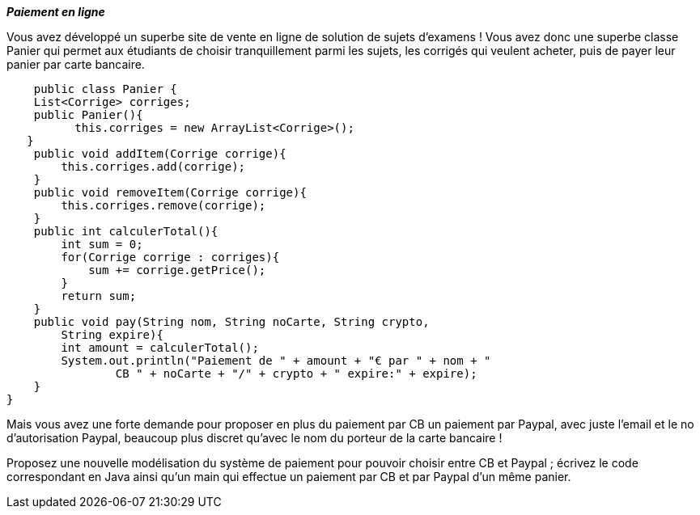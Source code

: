 *_Paiement en ligne_*

Vous avez développé un superbe site de vente en ligne de solution de
sujets d'examens ! Vous avez donc une superbe classe Panier qui permet
aux étudiants de choisir tranquillement parmi les sujets, les corrigés
qui veulent acheter, puis de payer leur panier par carte bancaire.


    public class Panier {
    List<Corrige> corriges;
    public Panier(){
          this.corriges = new ArrayList<Corrige>();
   }
    public void addItem(Corrige corrige){
        this.corriges.add(corrige);
    }
    public void removeItem(Corrige corrige){
        this.corriges.remove(corrige);
    }
    public int calculerTotal(){
        int sum = 0;
        for(Corrige corrige : corriges){
            sum += corrige.getPrice();
        }
        return sum;
    }
    public void pay(String nom, String noCarte, String crypto,
        String expire){
        int amount = calculerTotal();
        System.out.println("Paiement de " + amount + "€ par " + nom + "
                CB " + noCarte + "/" + crypto + " expire:" + expire);
    }
}


Mais vous avez une forte demande pour proposer en plus du paiement par
CB un paiement par Paypal, avec juste l'email et le no d'autorisation
Paypal, beaucoup plus discret qu'avec le nom du porteur de la carte
bancaire !

Proposez une nouvelle modélisation du système de paiement pour pouvoir
choisir entre CB et Paypal ; écrivez le code correspondant en Java ainsi
qu'un main qui effectue un paiement par CB et par Paypal d'un même
panier.